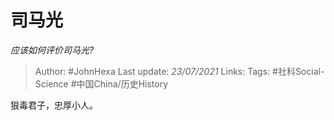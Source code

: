 * 司马光
  :PROPERTIES:
  :CUSTOM_ID: 司马光
  :END:

/应该如何评价司马光?/

#+BEGIN_QUOTE
  Author: #JohnHexa Last update: /23/07/2021/ Links: Tags:
  #社科Social-Science #中国China/历史History
#+END_QUOTE

狠毒君子，忠厚小人。

